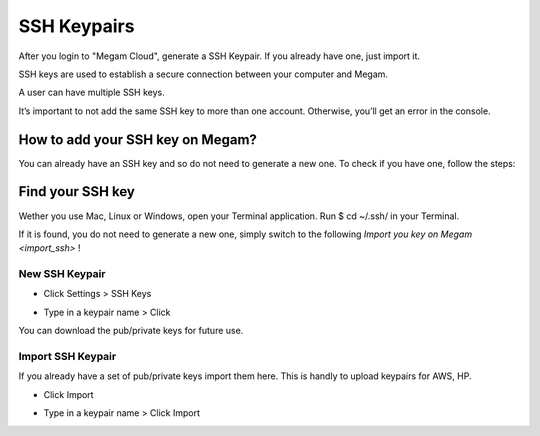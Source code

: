 .. _generating_sshkeyspairs:


###########################
SSH Keypairs
###########################

After you login to "Megam Cloud", generate a SSH Keypair. If you already have one, just import it. 

SSH keys are used to establish a secure connection between your computer and Megam.

A user can have multiple SSH keys.

.. Warning:

It’s important to not add the same SSH key to more than one account. Otherwise, you’ll get an error in the console.

How to add your SSH key on Megam?
-----------------------------------

You can already have an SSH key and so do not need to generate a new one. To check if you have one, follow the steps:

Find your SSH key
------------------

Wether you use Mac, Linux or Windows, open your Terminal application. Run $ cd ~/.ssh/ in your Terminal.

If it is found, you do not need to generate a new one, simply switch to the following `Import you key on Megam <import_ssh>` !


New SSH Keypair
============================

* Click Settings > SSH Keys
	
  .. image:: /images/step1sshkeys.png
	
* Type in a keypair name > Click 

  .. image:: /images/sshkeypair.png	

You can download the pub/private keys for future use.  

.. _import_ssh:

Import SSH Keypair
============================

If you already have a set of pub/private keys import them here. This is handly to upload keypairs for AWS, HP. 

* Click Import
	
  .. image:: /images/step1sshkeys_import.png
	
* Type in a keypair name > Click Import